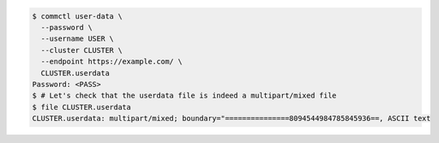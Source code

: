.. code-block:: shell

   $ commctl user-data \
     --password \
     --username USER \
     --cluster CLUSTER \
     --endpoint https://example.com/ \
     CLUSTER.userdata
   Password: <PASS>
   $ # Let's check that the userdata file is indeed a multipart/mixed file
   $ file CLUSTER.userdata
   CLUSTER.userdata: multipart/mixed; boundary="===============8094544984785845936==, ASCII text
